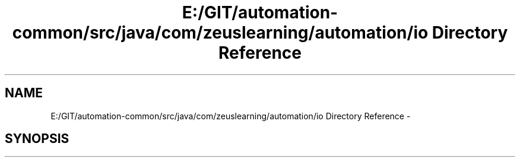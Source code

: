 .TH "E:/GIT/automation-common/src/java/com/zeuslearning/automation/io Directory Reference" 3 "Fri Mar 9 2018" "Automation Common" \" -*- nroff -*-
.ad l
.nh
.SH NAME
E:/GIT/automation-common/src/java/com/zeuslearning/automation/io Directory Reference \- 
.SH SYNOPSIS
.br
.PP

